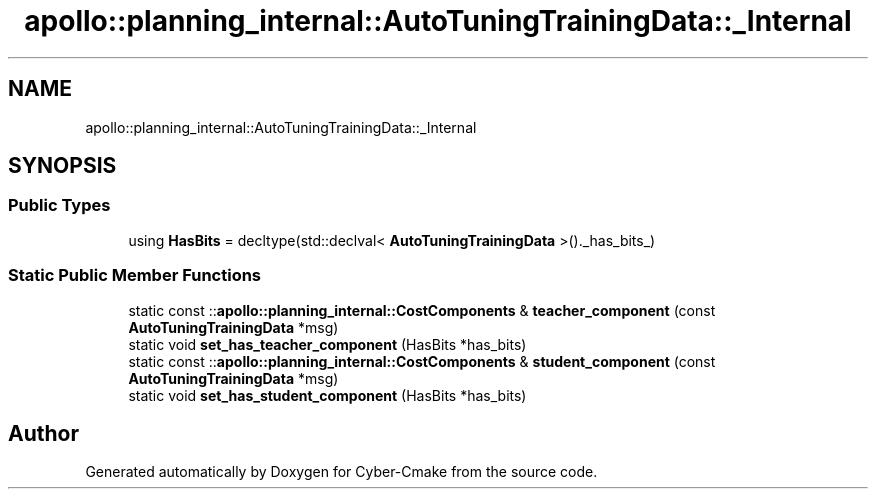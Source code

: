 .TH "apollo::planning_internal::AutoTuningTrainingData::_Internal" 3 "Sun Sep 3 2023" "Version 8.0" "Cyber-Cmake" \" -*- nroff -*-
.ad l
.nh
.SH NAME
apollo::planning_internal::AutoTuningTrainingData::_Internal
.SH SYNOPSIS
.br
.PP
.SS "Public Types"

.in +1c
.ti -1c
.RI "using \fBHasBits\fP = decltype(std::declval< \fBAutoTuningTrainingData\fP >()\&._has_bits_)"
.br
.in -1c
.SS "Static Public Member Functions"

.in +1c
.ti -1c
.RI "static const ::\fBapollo::planning_internal::CostComponents\fP & \fBteacher_component\fP (const \fBAutoTuningTrainingData\fP *msg)"
.br
.ti -1c
.RI "static void \fBset_has_teacher_component\fP (HasBits *has_bits)"
.br
.ti -1c
.RI "static const ::\fBapollo::planning_internal::CostComponents\fP & \fBstudent_component\fP (const \fBAutoTuningTrainingData\fP *msg)"
.br
.ti -1c
.RI "static void \fBset_has_student_component\fP (HasBits *has_bits)"
.br
.in -1c

.SH "Author"
.PP 
Generated automatically by Doxygen for Cyber-Cmake from the source code\&.
